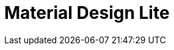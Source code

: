 = Material Design Lite
:url-website: https://getmdl.io/
:url-repo: https://github.com/google/material-design-lite
:url-: 


